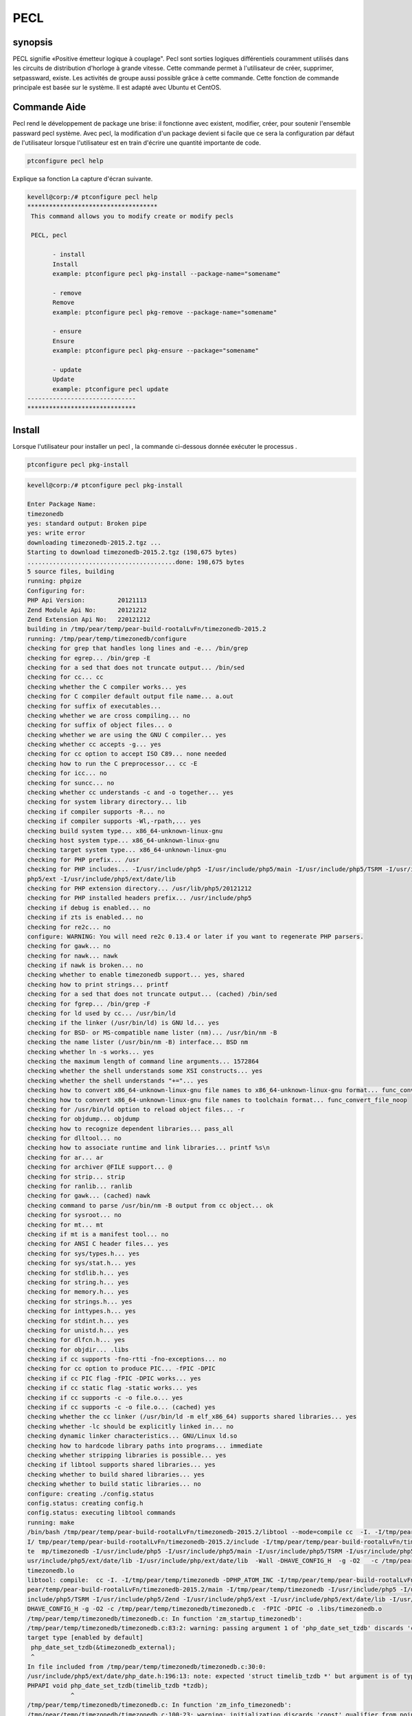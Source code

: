 =====
PECL
=====

synopsis
----------

PECL signifie «Positive émetteur logique à couplage". Pecl sont sorties logiques différentiels couramment utilisés dans les circuits de distribution d'horloge à grande vitesse. Cette commande permet à l'utilisateur de créer, supprimer, setpassward, existe. Les activités de groupe aussi possible grâce à cette commande. Cette fonction de commande principale est basée sur le système. Il est adapté avec Ubuntu et CentOS.

Commande Aide
--------------

Pecl rend le développement de package une brise: il fonctionne avec existent, modifier, créer, pour soutenir l'ensemble passward pecl système. Avec pecl, la modification d'un package devient si facile que ce sera la configuration par défaut de l'utilisateur lorsque l'utilisateur est en train d'écrire une quantité importante de code.

.. code-block:: bash

		ptconfigure pecl help


Explique sa fonction La capture d'écran suivante.

.. code-block:: bash

 kevell@corp:/# ptconfigure pecl help
 ************************************
  This command allows you to modify create or modify pecls

  PECL, pecl

        - install
        Install
        example: ptconfigure pecl pkg-install --package-name="somename"

        - remove
        Remove
        example: ptconfigure pecl pkg-remove --package-name="somename"

        - ensure
        Ensure
        example: ptconfigure pecl pkg-ensure --package="somename"

        - update
        Update
        example: ptconfigure pecl update
 ------------------------------
 ******************************


Install
---------

Lorsque l'utilisateur pour installer un pecl , la commande ci-dessous donnée exécuter le processus .

.. code-block:: bash

	ptconfigure pecl pkg-install

.. code-block:: bash


 kevell@corp:/# ptconfigure pecl pkg-install

 Enter Package Name:
 timezonedb
 yes: standard output: Broken pipe
 yes: write error
 downloading timezonedb-2015.2.tgz ...
 Starting to download timezonedb-2015.2.tgz (198,675 bytes)
 .........................................done: 198,675 bytes
 5 source files, building
 running: phpize
 Configuring for:
 PHP Api Version:         20121113
 Zend Module Api No:      20121212
 Zend Extension Api No:   220121212
 building in /tmp/pear/temp/pear-build-rootalLvFn/timezonedb-2015.2
 running: /tmp/pear/temp/timezonedb/configure
 checking for grep that handles long lines and -e... /bin/grep
 checking for egrep... /bin/grep -E
 checking for a sed that does not truncate output... /bin/sed
 checking for cc... cc
 checking whether the C compiler works... yes
 checking for C compiler default output file name... a.out
 checking for suffix of executables...
 checking whether we are cross compiling... no
 checking for suffix of object files... o
 checking whether we are using the GNU C compiler... yes
 checking whether cc accepts -g... yes
 checking for cc option to accept ISO C89... none needed
 checking how to run the C preprocessor... cc -E
 checking for icc... no
 checking for suncc... no
 checking whether cc understands -c and -o together... yes
 checking for system library directory... lib
 checking if compiler supports -R... no
 checking if compiler supports -Wl,-rpath,... yes
 checking build system type... x86_64-unknown-linux-gnu
 checking host system type... x86_64-unknown-linux-gnu
 checking target system type... x86_64-unknown-linux-gnu
 checking for PHP prefix... /usr
 checking for PHP includes... -I/usr/include/php5 -I/usr/include/php5/main -I/usr/include/php5/TSRM -I/usr/include/php5/Zend -I/usr/include/  
 php5/ext -I/usr/include/php5/ext/date/lib
 checking for PHP extension directory... /usr/lib/php5/20121212
 checking for PHP installed headers prefix... /usr/include/php5
 checking if debug is enabled... no
 checking if zts is enabled... no
 checking for re2c... no
 configure: WARNING: You will need re2c 0.13.4 or later if you want to regenerate PHP parsers.
 checking for gawk... no
 checking for nawk... nawk
 checking if nawk is broken... no
 checking whether to enable timezonedb support... yes, shared
 checking how to print strings... printf
 checking for a sed that does not truncate output... (cached) /bin/sed
 checking for fgrep... /bin/grep -F
 checking for ld used by cc... /usr/bin/ld
 checking if the linker (/usr/bin/ld) is GNU ld... yes
 checking for BSD- or MS-compatible name lister (nm)... /usr/bin/nm -B
 checking the name lister (/usr/bin/nm -B) interface... BSD nm
 checking whether ln -s works... yes
 checking the maximum length of command line arguments... 1572864
 checking whether the shell understands some XSI constructs... yes
 checking whether the shell understands "+="... yes
 checking how to convert x86_64-unknown-linux-gnu file names to x86_64-unknown-linux-gnu format... func_convert_file_noop
 checking how to convert x86_64-unknown-linux-gnu file names to toolchain format... func_convert_file_noop
 checking for /usr/bin/ld option to reload object files... -r
 checking for objdump... objdump
 checking how to recognize dependent libraries... pass_all
 checking for dlltool... no
 checking how to associate runtime and link libraries... printf %s\n
 checking for ar... ar
 checking for archiver @FILE support... @
 checking for strip... strip
 checking for ranlib... ranlib
 checking for gawk... (cached) nawk
 checking command to parse /usr/bin/nm -B output from cc object... ok
 checking for sysroot... no
 checking for mt... mt
 checking if mt is a manifest tool... no
 checking for ANSI C header files... yes
 checking for sys/types.h... yes
 checking for sys/stat.h... yes
 checking for stdlib.h... yes
 checking for string.h... yes
 checking for memory.h... yes
 checking for strings.h... yes
 checking for inttypes.h... yes
 checking for stdint.h... yes
 checking for unistd.h... yes
 checking for dlfcn.h... yes
 checking for objdir... .libs
 checking if cc supports -fno-rtti -fno-exceptions... no
 checking for cc option to produce PIC... -fPIC -DPIC
 checking if cc PIC flag -fPIC -DPIC works... yes
 checking if cc static flag -static works... yes
 checking if cc supports -c -o file.o... yes
 checking if cc supports -c -o file.o... (cached) yes
 checking whether the cc linker (/usr/bin/ld -m elf_x86_64) supports shared libraries... yes
 checking whether -lc should be explicitly linked in... no
 checking dynamic linker characteristics... GNU/Linux ld.so
 checking how to hardcode library paths into programs... immediate
 checking whether stripping libraries is possible... yes
 checking if libtool supports shared libraries... yes
 checking whether to build shared libraries... yes
 checking whether to build static libraries... no
 configure: creating ./config.status
 config.status: creating config.h
 config.status: executing libtool commands
 running: make
 /bin/bash /tmp/pear/temp/pear-build-rootalLvFn/timezonedb-2015.2/libtool --mode=compile cc  -I. -I/tmp/pear/temp/timezonedb -DPHP_ATOM_INC -
 I/ tmp/pear/temp/pear-build-rootalLvFn/timezonedb-2015.2/include -I/tmp/pear/temp/pear-build-rootalLvFn/timezonedb-2015.2/main -I/tmp/pear/
 te  mp/timezonedb -I/usr/include/php5 -I/usr/include/php5/main -I/usr/include/php5/TSRM -I/usr/include/php5/Zend -I/usr/include/php5/ext -I/ 
 usr/include/php5/ext/date/lib -I/usr/include/php/ext/date/lib  -Wall -DHAVE_CONFIG_H  -g -O2   -c /tmp/pear/temp/timezonedb/timezonedb.c -o  
 timezonedb.lo
 libtool: compile:  cc -I. -I/tmp/pear/temp/timezonedb -DPHP_ATOM_INC -I/tmp/pear/temp/pear-build-rootalLvFn/timezonedb-2015.2/include -I/tmp/ 
 pear/temp/pear-build-rootalLvFn/timezonedb-2015.2/main -I/tmp/pear/temp/timezonedb -I/usr/include/php5 -I/usr/include/php5/main -I/usr/
 include/php5/TSRM -I/usr/include/php5/Zend -I/usr/include/php5/ext -I/usr/include/php5/ext/date/lib -I/usr/include/php/ext/date/lib -Wall -
 DHAVE_CONFIG_H -g -O2 -c /tmp/pear/temp/timezonedb/timezonedb.c  -fPIC -DPIC -o .libs/timezonedb.o
 /tmp/pear/temp/timezonedb/timezonedb.c: In function 'zm_startup_timezonedb':
 /tmp/pear/temp/timezonedb/timezonedb.c:83:2: warning: passing argument 1 of 'php_date_set_tzdb' discards 'const' qualifier from pointer  
 target type [enabled by default]
  php_date_set_tzdb(&timezonedb_external);
  ^
 In file included from /tmp/pear/temp/timezonedb/timezonedb.c:30:0:
 /usr/include/php5/ext/date/php_date.h:196:13: note: expected 'struct timelib_tzdb *' but argument is of type 'const struct timelib_tzdb *'
 PHPAPI void php_date_set_tzdb(timelib_tzdb *tzdb);
             ^
 /tmp/pear/temp/timezonedb/timezonedb.c: In function 'zm_info_timezonedb':
 /tmp/pear/temp/timezonedb/timezonedb.c:100:23: warning: initialization discards 'const' qualifier from pointer target type [enabled by  
 default] 
  timelib_tzdb *tzdb = &timezonedb_external;
                       ^
 /bin/bash /tmp/pear/temp/pear-build-rootalLvFn/timezonedb-2015.2/libtool --mode=link cc -DPHP_ATOM_INC -I/tmp/pear/temp/pear-build-
 rootalLvFn/ timezonedb-2015.2/include -I/tmp/pear/temp/pear-build-rootalLvFn/timezonedb-2015.2/main -I/tmp/pear/temp/timezonedb -I/usr/ 
 include/php5 -I/usr/include/php5/main -I/usr/include/php5/TSRM -I/usr/include/php5/Zend -I/usr/include/php5/ext -I/usr/include/php5/ext/date/ 
 lib -I/usr/include/php/ext/date/lib  -Wall -DHAVE_CONFIG_H  -g -O2   -o timezonedb.la -export-dynamic -avoid-version -prefer-pic -module - 
 rpath /tmp/pear/temp/pear-build-rootalLvFn/timezonedb-2015.2/modules  timezonedb.lo
 libtool: link: cc -shared  -fPIC -DPIC  .libs/timezonedb.o    -O2   -Wl,-soname -Wl,timezonedb.so -o .libs/timezonedb.so
 libtool: link: ( cd ".libs" && rm -f "timezonedb.la" && ln -s "../timezonedb.la" "timezonedb.la" )
 /bin/bash /tmp/pear/temp/pear-build-rootalLvFn/timezonedb-2015.2/libtool --mode=install cp ./timezonedb.la /tmp/pear/temp/pear-build- 
 rootalLvFn/timezonedb-2015.2/modules
 libtool: install: cp ./.libs/timezonedb.so /tmp/pear/temp/pear-build-rootalLvFn/timezonedb-2015.2/modules/timezonedb.so
 libtool: install: cp ./.libs/timezonedb.lai /tmp/pear/temp/pear-build-rootalLvFn/timezonedb-2015.2/modules/timezonedb.la
 libtool: finish: PATH="/usr/bin:/usr/local/sbin:/usr/local/bin:/usr/sbin:/usr/bin:/sbin:/bin:/home/karunakaran/bin:/home/karunakaran/karunak/ 
 bin:/sbin" ldconfig -n /tmp/pear/temp/pear-build-rootalLvFn/timezonedb-2015.2/modules
 ----------------------------------------------------------------------
 Libraries have been installed in:
   /tmp/pear/temp/pear-build-rootalLvFn/timezonedb-2015.2/modules

 If you ever happen to want to link against installed libraries
 in a given directory, LIBDIR, you must either use libtool, and
 specify the full pathname of the library, or use the `-LLIBDIR'
 flag during linking and do at least one of the following:
   - add LIBDIR to the `LD_LIBRARY_PATH' environment variable
     during execution
   - add LIBDIR to the `LD_RUN_PATH' environment variable
     during linking
   - use the `-Wl,-rpath -Wl,LIBDIR' linker flag
   - have your system administrator add LIBDIR to `/etc/ld.so.conf'

 See any operating system documentation about shared libraries for
 more information, such as the ld(1) and ld.so(8) manual pages.
 ----------------------------------------------------------------------

 Build complete.
 Don't forget to run 'make test'.

 running: make INSTALL_ROOT="/tmp/pear/temp/pear-build-rootalLvFn/install-timezonedb-2015.2" install
 Installing shared extensions:     /tmp/pear/temp/pear-build-rootalLvFn/install-timezonedb-2015.2/usr/lib/php5/20121212/
 running: find "/tmp/pear/temp/pear-build-rootalLvFn/install-timezonedb-2015.2" | xargs ls -dils
 524332   4 drwxr-xr-x 3 root root   4096 Apr  9 18:11 /tmp/pear/temp/pear-build-rootalLvFn/install-timezonedb-2015.2
 524354   4 drwxr-xr-x 3 root root   4096 Apr  9 18:11 /tmp/pear/temp/pear-build-rootalLvFn/install-timezonedb-2015.2/usr
 524355   4 drwxr-xr-x 3 root root   4096 Apr  9 18:11 /tmp/pear/temp/pear-build-rootalLvFn/install-timezonedb-2015.2/usr/lib
 524356   4 drwxr-xr-x 3 root root   4096 Apr  9 18:11 /tmp/pear/temp/pear-build-rootalLvFn/install-timezonedb-2015.2/usr/lib/php5
 524357   4 drwxr-xr-x 2 root root   4096 Apr  9 18:11 /tmp/pear/temp/pear-build-rootalLvFn/install-timezonedb-2015.2/usr/lib/php5/20121212
 524353 320 -rwxr-xr-x 1 root root 326764 Apr  9 18:11 /tmp/pear/temp/pear-build-rootalLvFn/install-timezonedb-2015.2/usr/lib/php5/20121212/ 
 timezonedb.so

 Build process completed successfully
 Installing '/usr/lib/php5/20121212/timezonedb.so'
 install ok: channel://pecl.php.net/timezonedb-2015.2
 configuration option "php_ini" is not set to php.ini location
 You should add "extension=timezonedb.so" to php.ini
 [Pharaoh Logging] Adding Package timezonedb from the Packager PECL executed correctly
 ******************************
 PECL Modifications:
 --------------------------------------------
 PECL: Success
 ------------------------------
 PECL Mods Finished
 ******************************



Ensure
-----------

Lorsque l'utilisateur a besoin pour assurer un pecl , la commande ci-dessous donnée exécuter le processus .

.. code-block:: bash

	ptconfigure pecl pkg-ensure

.. code-block:: bash


 kevell@corp:/# ptconfigure pecl pkg-ensure

 Enter Package:
 timezonedb
 ABOUT PECL.PHP.NET/TIMEZONEDB-2015.2
 ====================================
 Release Type          PECL-style PHP extension (source code)
 Name                  timezonedb
 Channel               pecl.php.net
 Summary               Timezone Database to be used with PHP's date and
                      time functions
 Description           This extension is a drop-in replacement for the
                      builtin timezone database that
                      comes with PHP. You should only install this
                      extension in case you need to get
                      a later version of the timezone database than
                      the one that ships with PHP.

                      The data that this extension uses comes from the
                      "Olson" database, which is
                      located at http://www.iana.org/time-zones.
 Maintainers           Derick Rethans <derick@php.net> (lead)
 Release Date          2015-03-21 13:51:19
 Release Version       2015.2 (stable)
 API Version           2015.2 (stable)
 License               PHP (http://www.php.net/license)
 Release Notes         Updated to version 2015.2 (2015b)
 Required Dependencies PHP version 4.0.0
                      PEAR installer version 1.4.0b1 or newer
 package.xml version   2.0
 Last Modified         2015-04-09 12:41
 Previous Installed    - None -
 Version
 [Pharaoh Logging] Package timezonedb from the Packager PECL is Installed
 ******************************

 PECL Modifications:
 --------------------------------------------
 PECL: Success
 ------------------------------
 PECL Mods Finished
 ******************************



Remove
------------

Cette commande permet à l'utilisateur de supprimer un PECL. Amovible nom de PECL peut être mentionné dans une seule ligne de commande elle-même.
La commande utilisée pour créer est la suivante

.. code-block:: bash

		ptconfigure pecl remove 


Après l'entrée que la commande ci-dessus, il commence à enlever PECL. En cas de fichier déjà enlevé de la pecl le message d'indication apparaît. La commande et explique sa fonction avec les captures d'écran.

.. code-block:: bash

 kevell@corp:/# ptconfigure pecl pkg-remove

 Enter Package Name:
 timezonedb
 Unable to remove "extension=timezonedb.so" from php.ini
 uninstall ok: channel://pecl.php.net/timezonedb-2015.2
 ****************************** 

 PECL Modifications:
 --------------------------------------------
 PECL: Success
 ------------------------------
 PECL Mods Finished
 ******************************




Update
----------

La commande utilisée pour mettre à jour le package PECL est illustré ci-dessous ,

.. code-block:: bash

	ptconfigure pecl update

.. code-block:: bash


 kevell@corp:/# ptconfigure pecl update
 Updating channel "doc.php.net"
 Channel "doc.php.net" is up to date
 Updating channel "pear.pdepend.org"
 Channel "pear.pdepend.org" is up to date
 Updating channel "pear.php.net"
 Channel "pear.php.net" is up to date
 Updating channel "pear.phpmd.org"
 Channel "pear.phpmd.org" is up to date
 Updating channel "pecl.php.net"
 Update of Channel "pecl.php.net" succeeded
 ******************************
 PECL Modifications:
 --------------------------------------------
 PECL: Success
 ------------------------------
 PECL Mods Finished
 ****************************** 


avantages
----------

* Sensibilité non de cas.
* Eh bien-to-do dans Ubuntu et CentOS.
* Basse consommation d'énergie.
* Créer un nouveau système pecl
* Supprimer un pecl
* Ajouter au groupe est possible
* Supprimer le groupe est possible
* Voir le groupe est possible

